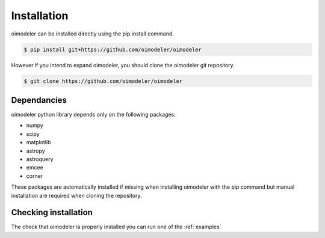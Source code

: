 Installation
============


oimodeler can be installed directly using the pip install command.

.. code-block:: console

    $ pip install git+https://github.com/oimodeler/oimodeler



However if you intend to expand oimodeler, you should clone the oimodeler git repository.

.. code-block:: console

    $ git clone https://github.com/oimodeler/oimodeler
    
    
Dependancies
------------


oimodeler python library depends only on the following packages:

- numpy
- scipy
- matplotlib
- astropy
- astroquery
- emcee
- corner

    
These packages are automatically installed if missing when installing oimodeler with the pip command but manual installation are required when cloning the repository.


Checking installation
---------------------

The check that oimodeler is properly installed you can run one of the :ref:`examples`